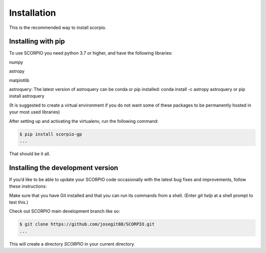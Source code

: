 Installation
============


This is the recommended way to install scorpio.

Installing  with pip
^^^^^^^^^^^^^^^^^^^^

To use SCORPIO you need python 3.7 or higher, and have the following libraries:

numpy

astropy

matplotlib

astroquery: The latest version of astroquery can be conda or pip installed: conda install -c astropy astroquery or pip install astroquery

(It is suggested to create a virtual environment if you do not want some of these packages to be permanently hosted in your most used libraries)

After setting up and activating the virtualenv, run the following command:

.. code-block:: console

   $ pip install scorpio-gp
   ...

That should be it all.



Installing the development version
^^^^^^^^^^^^^^^^^^^^^^^^^^^^^^^^^^

If you’d like to be able to update your SCORPIO code occasionally with the
latest bug fixes and improvements, follow these instructions:

Make sure that you have Git installed and that you can run its commands from a shell.
(Enter *git help* at a shell prompt to test this.)

Check out SCORPIO main development branch like so:

.. code-block:: console

   $ git clone https://github.com/josegit88/SCORPIO.git
   ...

This will create a directory *SCORPIO* in your current directory.



